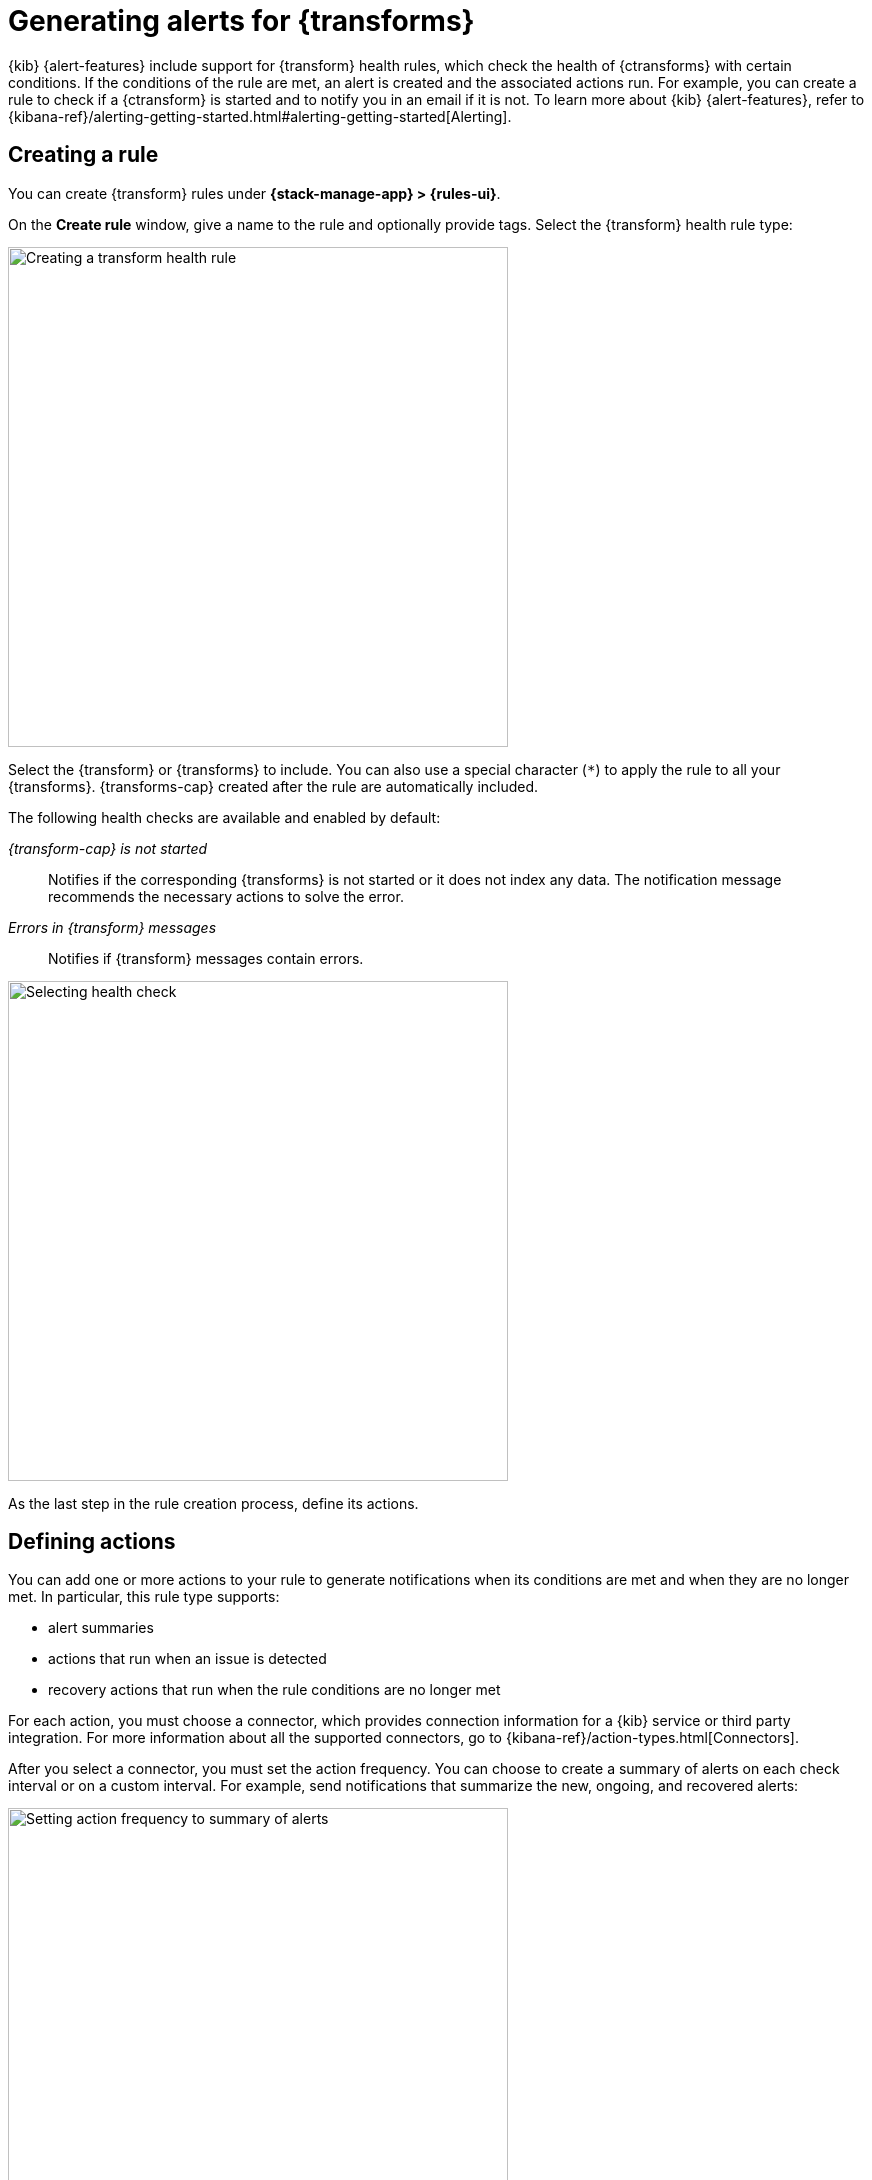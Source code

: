 [[transform-alerts]]
= Generating alerts for {transforms}
:frontmatter-description: Create {transform} health rules.
:frontmatter-tags-products: [alerting]
:frontmatter-tags-content-type: [how-to]
:frontmatter-tags-user-goals: [configure]

{kib} {alert-features} include support for {transform} health rules, which 
check the health of {ctransforms} with certain conditions. If the conditions of
the rule are met, an alert is created and the associated actions run. For 
example, you can create a rule to check if a {ctransform} is started and to 
notify you in an email if it is not. To learn more about {kib} {alert-features}, 
refer to 
{kibana-ref}/alerting-getting-started.html#alerting-getting-started[Alerting].

[[creating-transform-rules]]
== Creating a rule

You can create {transform} rules under **{stack-manage-app} > {rules-ui}**.

On the *Create rule* window, give a name to the rule and optionally provide 
tags. Select the {transform} health rule type:

[role="screenshot"]
image::images/transform-rule.png["Creating a transform health rule",500]
// NOTE: This is screenshot is automatically generated. Do not edit it directly.

Select the {transform} or {transforms} to include. You can also use a special 
character (`*`) to apply the rule to all your {transforms}. {transforms-cap} 
created after the rule are automatically included.

The following health checks are available and enabled by default:

_{transform-cap} is not started_:: 
  Notifies if the corresponding {transforms} is not started or it does not index 
  any data. The notification message recommends the necessary actions to solve 
  the error.

_Errors in {transform} messages_:: 
  Notifies if {transform} messages contain errors.

[role="screenshot"]
image::images/transform-check-config.png["Selecting health check",500]
// NOTE: This is screenshot is automatically generated. Do not edit it directly.

As the last step in the rule creation process, define its actions.
  
[[defining-actions]]
== Defining actions

You can add one or more actions to your rule to generate notifications when its
conditions are met and when they are no longer met. In particular, this rule
type supports:

* alert summaries
* actions that run when an issue is detected
* recovery actions that run when the rule conditions are no longer met

For each action, you must choose a connector, which provides connection
information for a {kib} service or third party integration. For more information
about all the supported connectors, go to
{kibana-ref}/action-types.html[Connectors].

After you select a connector, you must set the action frequency. You can choose
to create a summary of alerts on each check interval or on a custom interval.
For example, send notifications that summarize the new, ongoing, and recovered
alerts:

[role="screenshot"]
image::images/transform-alert-summary-actions.png["Setting action frequency to summary of alerts",500]
// NOTE: This is screenshot is automatically generated. Do not edit it directly.

TIP: If you choose a custom action interval, it cannot be shorter than the
rule's check interval.

Alternatively, you can set the action frequency such that actions run for each
alert. Choose how often the action runs (at each check interval, only when the
alert status changes, or at a custom action interval). You must also choose an
action group, which indicates whether the action runs when the issue is detected
or when it is recovered.

You can further refine the conditions under which actions run by specifying that
actions only run when they match a KQL query or when an alert occurs within a
specific time frame.

There is a set of variables that you can use to customize the notification
messages for each action. Click the icon above the message text box to get the
list of variables or refer to <<transform-action-variables>>.

[role="screenshot"]
image::images/transform-alert-actions.png["Selecting action variables",500]
// NOTE: This is screenshot is automatically generated. Do not edit it directly.

After you save the configurations, the rule appears in the *{rules-ui}* list 
where you can check its status and see the overview of its configuration 
information.

The name of an alert is always the same as the {transform} ID of the associated 
{transform} that triggered it. You can mute the notifications for a particular 
{transform} on the page of the rule that lists the individual alerts. You can 
open it via *{rules-ui}* by selecting the rule name.

[[transform-action-variables]]
== Action variables

The following variables are specific to the {transform} health rule type.
You can also specify {kibana-ref}/rule-action-variables.html[variables common to all rules].

`context.message`::
A preconstructed message for the rule. For example: `Transform test-1 is not started.`

`context.results`::
The most recent results, which you can iterate over by using the 
https://mustache.github.io/[Mustache] template array syntax. For example, the
message in an email connector action might contain:
+
--
[source,sh]
--------------------------------------------------
[{{rule.name}}] Transform health check result:
{{context.message}}
{{#context.results}}
  Transform ID: {{transform_id}}
  {{#description}}Transform description: {{description}}
  {{/description}}{{#transform_state}}Transform state: {{transform_state}}
  {{/transform_state}}{{#health_status}}Transform health status: {{health_status}}
  {{/health_status}}{{#issues}}Issue: {{issue}}
  Issue count: {{count}}
  {{#details}}Issue details: {{details}}
  {{/details}}{{#first_occurrence}}First occurrence: {{first_occurrence}}
  {{/first_occurrence}}
  {{/issues}}{{#failure_reason}}Failure reason: {{failure_reason}}
  {{/failure_reason}}{{#notification_message}}Notification message: {{notification_message}}
  {{/notification_message}}{{#node_name}}Node name: {{node_name}}
  {{/node_name}}{{#timestamp}}Timestamp: {{timestamp}}
  {{/timestamp}}
{{/context.results}}
--------------------------------------------------
--

For more examples, refer to
{kibana-ref}/rule-action-variables.html[Rule action variables].